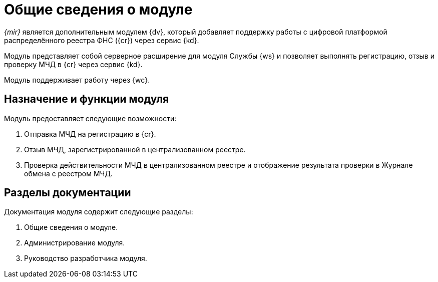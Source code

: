 = Общие сведения о модуле

_{mir}_ является дополнительным модулем {dv}, который добавляет поддержку работы с цифровой платформой распределённого реестра ФНС ({cr}) через сервис {kd}.

Модуль представляет собой серверное расширение для модуля Службы {ws} и позволяет выполнять регистрацию, отзыв и проверку МЧД в {cr} через сервис {kd}.

Модуль поддерживает работу через {wc}.

[#purpose-function]
== Назначение и функции модуля

.Модуль предоставляет следующие возможности:
. Отправка МЧД на регистрацию в {cr}.
. Отзыв МЧД, зарегистрированной в централизованном реестре.
. Проверка действительности МЧД в централизованном реестре и отображение результата проверки в Журнале обмена с реестром МЧД.

[#doc-list]
== Разделы документации

.Документация модуля содержит следующие разделы:
. Общие сведения о модуле.
. Администрирование модуля.
. Руководство разработчика модуля.
